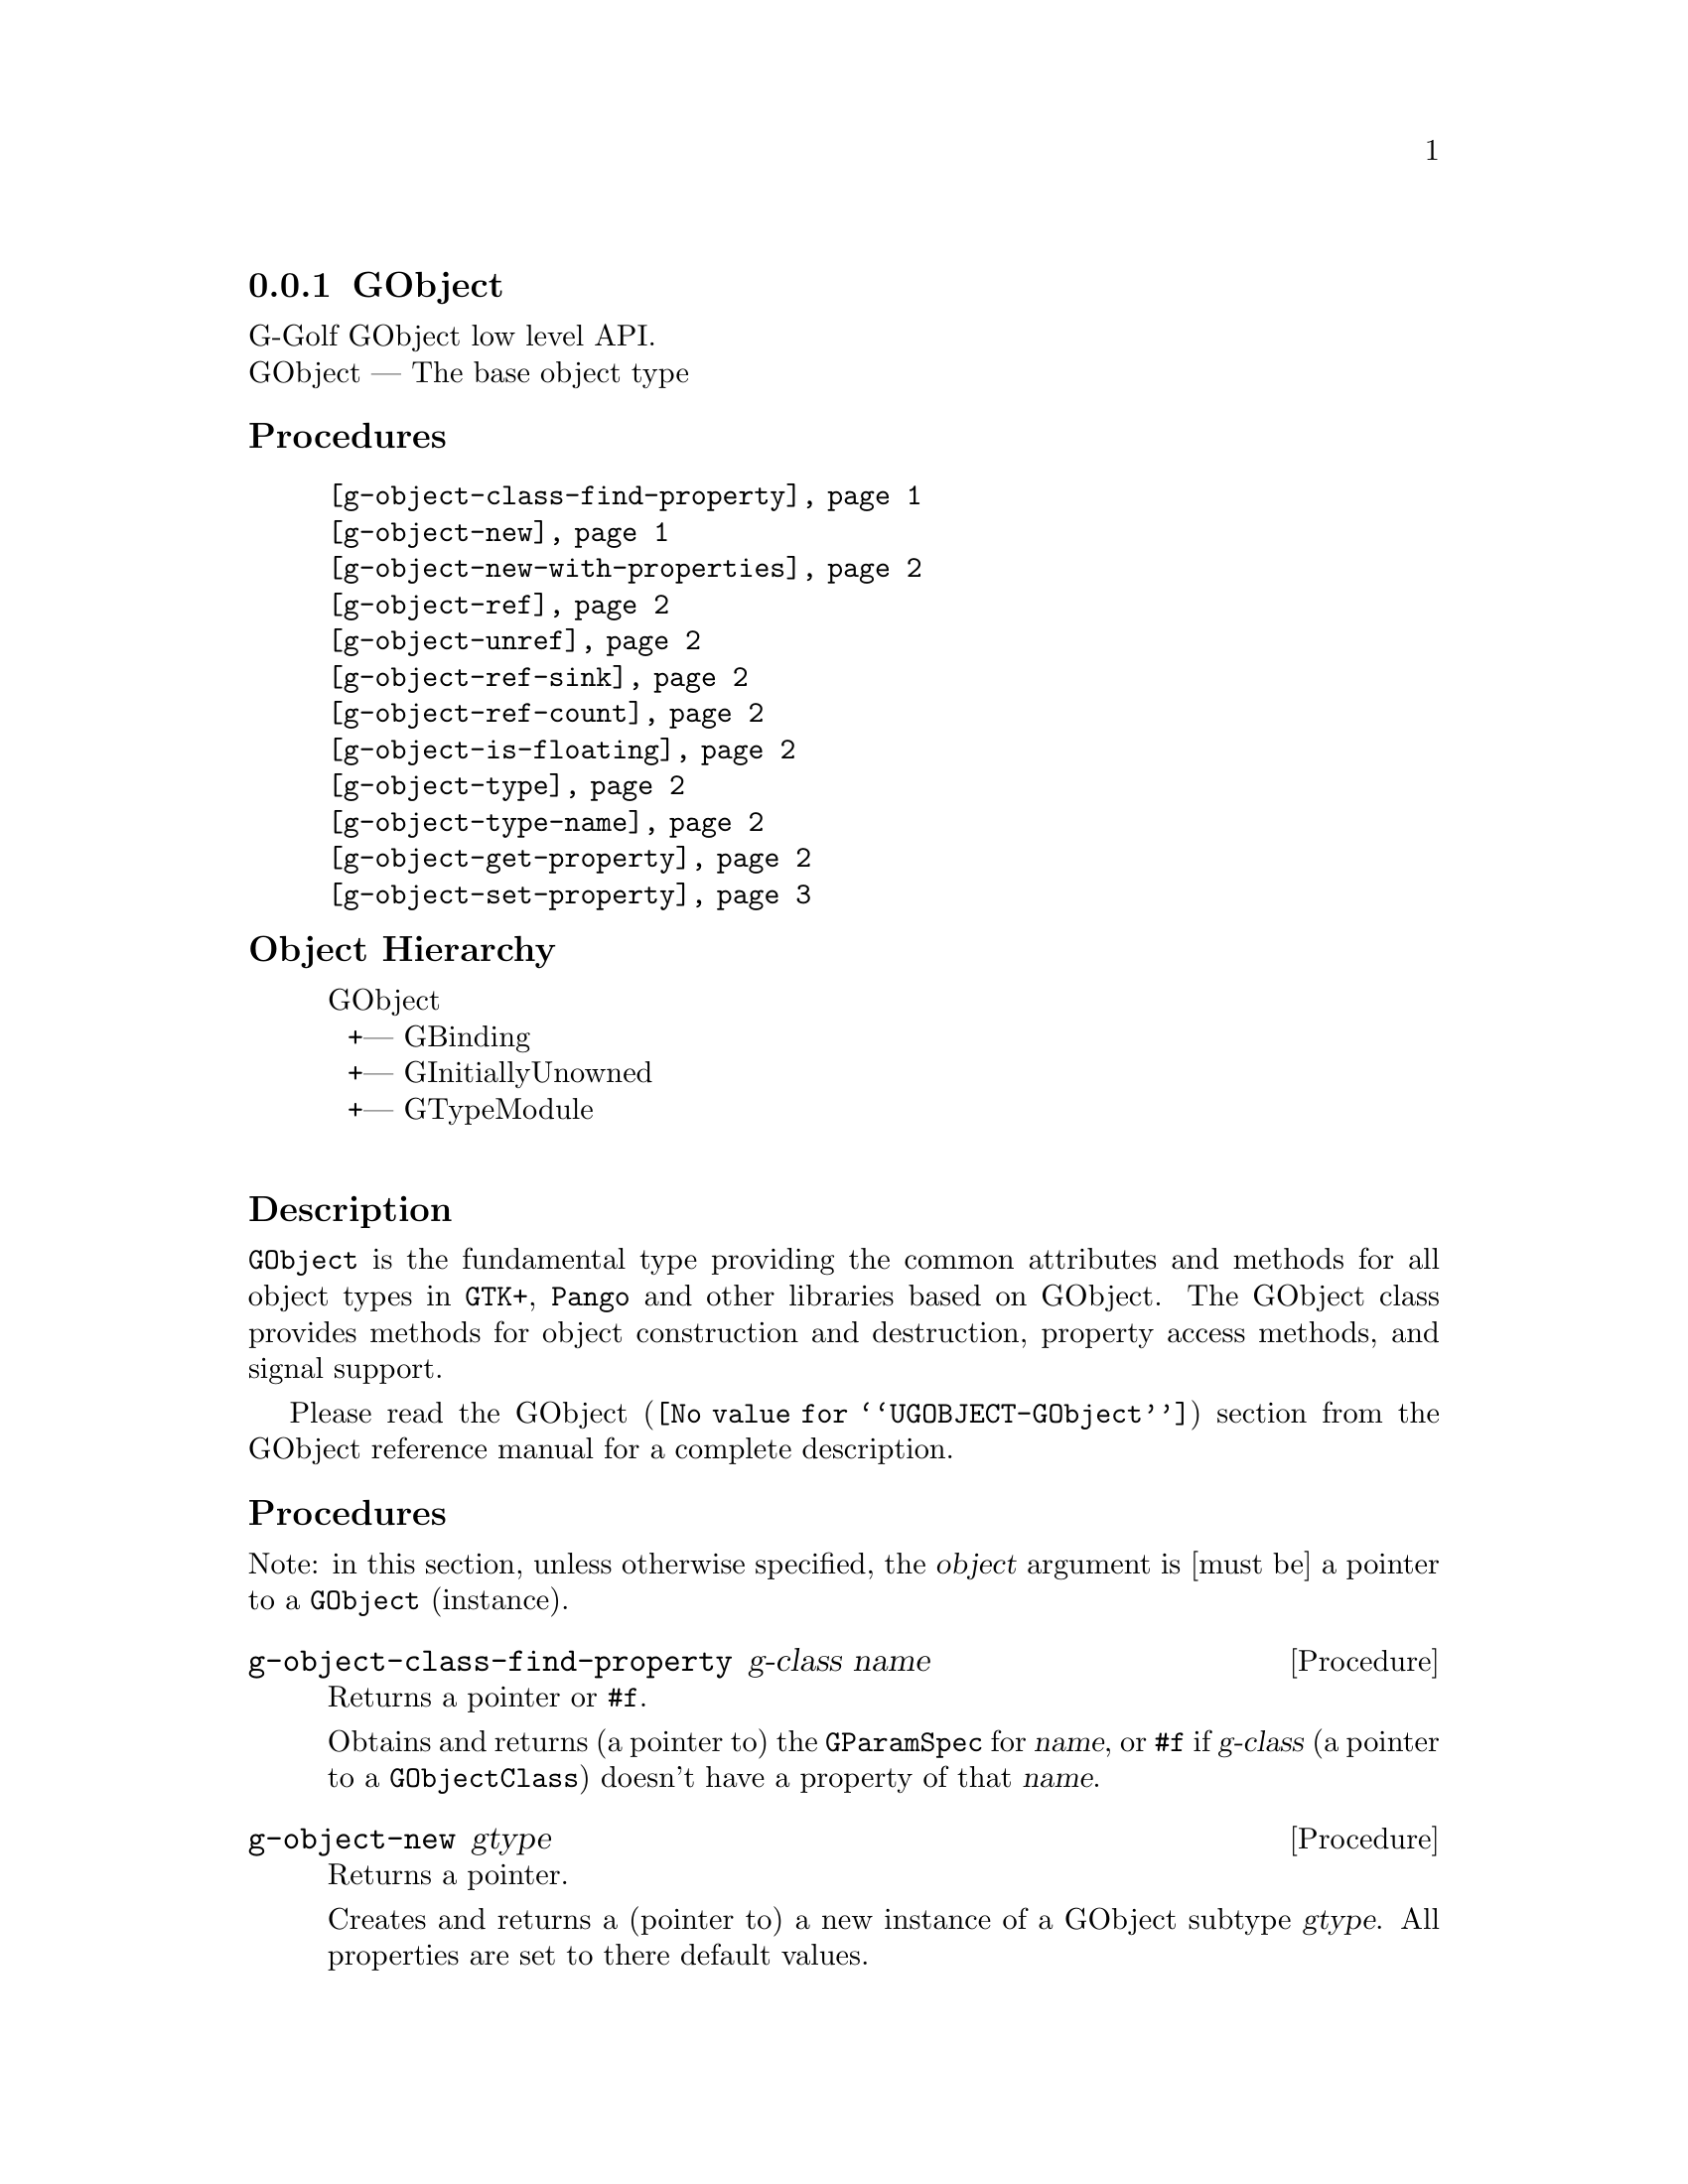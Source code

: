 @c -*-texinfo-*-
@c This is part of the GNU G-Golf Reference Manual.
@c Copyright (C) 2016 - 2019 Free Software Foundation, Inc.
@c See the file g-golf.texi for copying conditions.


@node GObject_
@subsection GObject

G-Golf GObject low level API.@*
GObject — The base object type


@subheading Procedures

@indentedblock
@table @code
@item @ref{g-object-class-find-property}
@item @ref{g-object-new}
@item @ref{g-object-new-with-properties}
@item @ref{g-object-ref}
@item @ref{g-object-unref}
@item @ref{g-object-ref-sink}
@item @ref{g-object-ref-count}
@item @ref{g-object-is-floating}
@item @ref{g-object-type}
@item @ref{g-object-type-name}
@item @ref{g-object-get-property}
@item @ref{g-object-set-property}
@end table
@end indentedblock


@c @subheading Types and Values

@c @indentedblock
@c @table @code
@c @item @ref{%g-type-fundamental-flags}
@c @end table
@c @end indentedblock


@subheading Object Hierarchy

@indentedblock
GObject           	       @*
@ @ +--- GBinding	       @*
@ @ +--- GInitiallyUnowned     @*
@ @ +--- GTypeModule	       @*
@end indentedblock


@subheading Description

@code{GObject} is the fundamental type providing the common attributes
and methods for all object types in @code{GTK+}, @code{Pango} and other
libraries based on GObject. The GObject class provides methods for
object construction and destruction, property access methods, and signal
support.

Please read the @uref{@value{UGOBJECT-GObject}, GObject} section from
the GObject reference manual for a complete description.


@subheading Procedures

Note: in this section, unless otherwise specified, the @var{object}
argument is [must be] a pointer to a @code{GObject} (instance).


@anchor{g-object-class-find-property}
@deffn Procedure g-object-class-find-property g-class name

Returns a pointer or @code{#f}.

Obtains and returns (a pointer to) the @code{GParamSpec} for @var{name},
or @code{#f} if @var{g-class} (a pointer to a @code{GObjectClass})
doesn't have a property of that @var{name}.
@end deffn


@anchor{g-object-new}
@deffn Procedure g-object-new gtype

Returns a pointer.

Creates and returns a (pointer to) a new instance of a GObject subtype
@var{gtype}.  All properties are set to there default values.
@end deffn


@anchor{g-object-new-with-properties}
@deffn Procedure g-object-new-with-properties gtype n-prop names g-values

Returns a pointer.

Creates and returns a (pointer to) a new instance of a GObject subtype
@var{gtype}. The other arguments are @var{n-prop} the number of
properties, @var{names} a pointer to an array of pointers to strings
with the names of each property to be set and @var{values} an array of
@code{GValue} containing the values of each property to be set.

Properties that are not explicitly specified are set to there default
values.
@end deffn


@anchor{g-object-ref}
@deffn Procedure g-object-ref object

Returns a pointer.

Increases the reference count of @var{object}.
@end deffn


@anchor{g-object-unref}
@deffn Procedure g-object-unref object

Returns nothing.

Decreases the reference count of @var{object}. When its reference count
drops to 0, the object is finalized (i.e. its memory is freed).

If the pointer to the GObject may be reused in future (for example, if
it is an instance variable of another object), it is recommended to
clear the pointer to NULL rather than retain a dangling pointer to a
potentially invalid GObject instance. Use @code{g-clear-object} for this.
@end deffn


@anchor{g-object-ref-sink}
@deffn Procedure g-object-ref-sink object

Returns a pointer.

If @var{object} has a floating reference, then this call @samp{assumes
ownership} of the floating reference, converting it to a normal
reference by clearing the floating flag while leaving the reference
count unchanged.

If @var{object} is not floating, then this call adds a new normal
reference increasing the reference count by one.
@end deffn


@anchor{g-object-ref-count}
@deffn Procedure g-object-ref-count object

Returns an integer.

Obtains and returns the (public GObject struct field) @code{ref_count}
value for @var{object}.
@end deffn


@anchor{g-object-is-floating}
@deffn Procedure g-object-is-floating object

Returns @code{#t} if @var{object} has a floating reference, otherwise it
returns @code{#f}.
@end deffn


@anchor{g-object-type}
@deffn Procedure g-object-type object

Returns the @var{GType} (the type id) for @var{object}.
@end deffn


@anchor{g-object-type-name}
@deffn Procedure g-object-type-name object

Returns the @var{GType} name for @var{object}.
@end deffn


@anchor{g-object-get-property}
@deffn Procedure g-object-get-property object property [g-type #f]

Returns the @var{property} value for @var{object}.

The @var{property} argument is (must be) a pointer to a valid
@code{GIPropertyInfo} (@var{property} must point to one of the
properties infos of the class of @var{object}).  The @var{g-type}
argument must be a valid @code{GType} value.  If @code{#f}, which is the
default, @ref{gi-property-g-type} is called.
@end deffn


@anchor{g-object-set-property}
@deffn Procedure g-object-set-property object property value [g-type #f]

Returns @var{value}.

Sets the @var{object} @var{property} to @var{value}.  The
@var{property} argument is (must be) a pointer to a valid
@code{GIPropertyInfo} (@var{property} must point to one of the
properties infos of the class of @var{object}).  The @var{g-type}
argument must be a valid @code{GType} value.  If @code{#f}, which is the
default, @ref{gi-property-g-type} is called.
@end deffn


@c @subheading Types and Values

